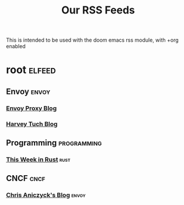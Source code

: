 #+TITLE: Our RSS Feeds
This is intended to be used with the doom emacs rss module, with +org enabled
* root :elfeed:
** Envoy :envoy:
*** [[https://blog.envoyproxy.io/feed][Envoy Proxy Blog]]
*** [[https://medium.com/@htuch][Harvey Tuch Blog]]
** Programming :programming:
*** [[https://this-week-in-rust.org/rss.xml][This Week in Rust]] :rust:
** CNCF :cncf:
*** [[https://www.aniszczyk.org/rss][Chris Aniczyck's Blog]] :envoy:
